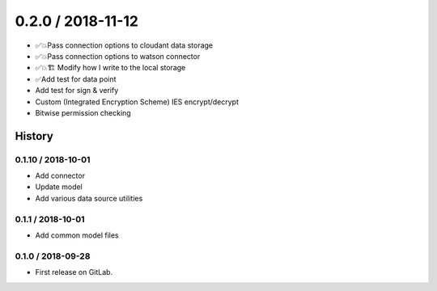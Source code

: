 0.2.0 / 2018-11-12
==================

* ✅💥Pass connection options to cloudant data storage
* ✅💥Pass connection options to watson connector
* ✅💥🏗 Modify how I write to the local storage
* ✅Add test for data point
* Add test for sign & verify
* Custom (Integrated Encryption Scheme) IES encrypt/decrypt
* Bitwise permission checking

=======
History
=======

0.1.10 / 2018-10-01
------------------

* Add connector
* Update model
* Add various data source utilities

0.1.1 / 2018-10-01
------------------

* Add common model files

0.1.0 / 2018-09-28
------------------

* First release on GitLab.
